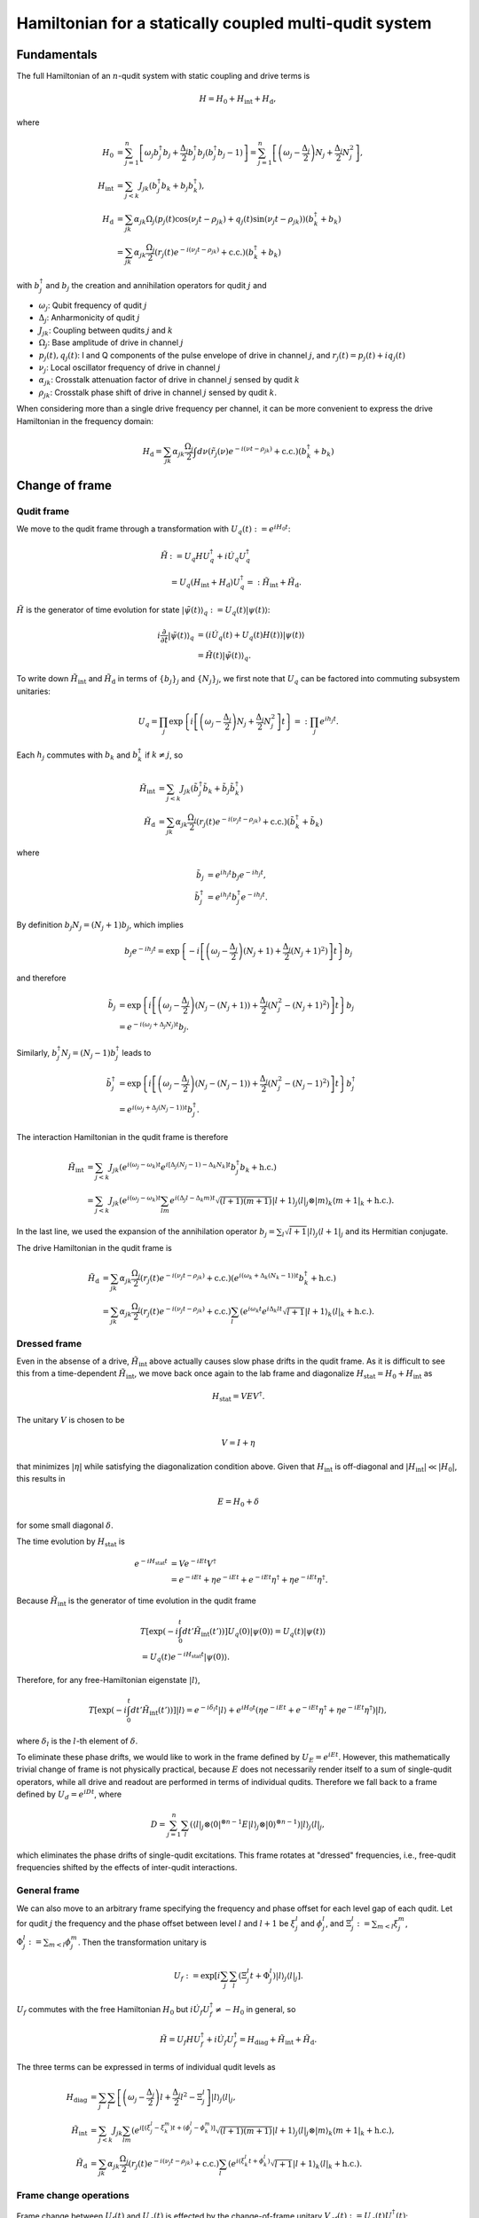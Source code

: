 =======================================================
Hamiltonian for a statically coupled multi-qudit system
=======================================================

Fundamentals
============

The full Hamiltonian of an :math:`n`-qudit system with static coupling and drive terms is

.. math::

    H = H_0 + H_{\mathrm{int}} + H_{\mathrm{d}},

where

.. math::

    H_0 & = \sum_{j=1}^{n} \left[ \omega_j b_j^{\dagger} b_j + \frac{\Delta_j}{2} b_j^{\dagger} b_j (b_j^{\dagger} b_j - 1) \right]
          = \sum_{j=1}^{n} \left[ \left( \omega_j - \frac{\Delta_j}{2} \right) N_j + \frac{\Delta_j}{2} N_j^2 \right], \\
    H_{\mathrm{int}} & = \sum_{j<k} J_{jk} \left( b_j^{\dagger} b_k + b_j b_k^{\dagger} \right), \\
    H_{\mathrm{d}} & = \sum_{jk} \alpha_{jk} \Omega_j \left( p_j(t) \cos (\nu_j t - \rho_{jk}) + q_j(t) \sin (\nu_j t - \rho_{jk}) \right)
                       \left( b_k^{\dagger} + b_k \right) \\
                   & = \sum_{jk} \alpha_{jk} \frac{\Omega_j}{2} \left( r_j(t) e^{-i(\nu_j t - \rho_{jk})} + \mathrm{c.c.} \right)
                       \left( b_k^{\dagger} + b_k \right)

with :math:`b_j^{\dagger}` and :math:`b_j` the creation and annihilation operators for qudit :math:`j` and

- :math:`\omega_j`: Qubit frequency of qudit :math:`j`
- :math:`\Delta_j`: Anharmonicity of qudit :math:`j`
- :math:`J_{jk}`: Coupling between qudits :math:`j` and :math:`k`
- :math:`\Omega_j`: Base amplitude of drive in channel :math:`j`
- :math:`p_j (t), q_j (t)`: I and Q components of the pulse envelope of drive in channel :math:`j`, and :math:`r_j (t) = p_j(t) + iq_j(t)`
- :math:`\nu_j`: Local oscillator frequency of drive in channel :math:`j`
- :math:`\alpha_{jk}`: Crosstalk attenuation factor of drive in channel :math:`j` sensed by qudit :math:`k`
- :math:`\rho_{jk}`: Crosstalk phase shift of drive in channel :math:`j` sensed by qudit :math:`k`.

When considering more than a single drive frequency per channel, it can be more convenient to express
the drive Hamiltonian in the frequency domain:

.. math::

    H_{\mathrm{d}} = \sum_{jk} \alpha_{jk} \frac{\Omega_j}{2} \int d\nu \left( \tilde{r}_j(\nu) e^{-i (\nu t - \rho_{jk})}
                      + \mathrm{c.c.} \right) \left( b_k^{\dagger} + b_k \right)

Change of frame
===============

Qudit frame
-----------

We move to the qudit frame through a transformation with :math:`U_q(t) := e^{i H_0 t}`:

.. math::

    \tilde{H} & := U_q H U_q^{\dagger} + i \dot{U_q} U_q^{\dagger} \\
    & = U_q (H_{\mathrm{int}} + H_{\mathrm{d}}) U_q^{\dagger} =: \tilde{H}_{\mathrm{int}} + \tilde{H}_{\mathrm{d}}.

:math:`\tilde{H}` is the generator of time evolution for state :math:`|\tilde{\psi}(t)\rangle_q := U_q(t) |\psi(t)\rangle`:

.. math::

    i \frac{\partial}{\partial t} |\tilde{\psi}(t)\rangle_q & = (i \dot{U}_q(t) + U_q(t) H(t)) |\psi(t)\rangle \\
                                                   & = \tilde{H}(t) |\tilde{\psi}(t)\rangle_q.

To write down :math:`\tilde{H}_{\mathrm{int}}` and :math:`\tilde{H}_{\mathrm{d}}` in terms of :math:`\{b_j\}_j` and :math:`\{N_j\}_j`,
we first note that :math:`U_q` can be factored into commuting subsystem unitaries:

.. math::

    U_q = \prod_j \exp \left\{ i \left[\left( \omega_j - \frac{\Delta_j}{2} \right) N_j + \frac{\Delta_j}{2} N_j^2 \right] t \right\}
        =: \prod_j e^{i h_j t}.

Each :math:`h_j` commutes with :math:`b_k` and :math:`b_k^{\dagger}` if :math:`k \neq j`, so

.. math::

    \tilde{H}_{\mathrm{int}} & = \sum_{j<k} J_{jk} \left( \tilde{b}_j^{\dagger} \tilde{b}_k + \tilde{b}_j \tilde{b}_k^{\dagger} \right) \\
    \tilde{H}_{\mathrm{d}} & = \sum_{jk} \alpha_{jk} \frac{\Omega_j}{2} \left( r_j(t) e^{-i(\nu_j t - \rho_{jk})} + \mathrm{c.c.} \right)
                               \left( \tilde{b}_k^{\dagger} + \tilde{b}_k \right)

where

.. math::

    \tilde{b}_{j} & = e^{i h_j t} b_j e^{-i h_j t}, \\
    \tilde{b}_{j}^{\dagger} & = e^{i h_j t} b_j^{\dagger} e^{-i h_j t}.

By definition :math:`b_j N_j = (N_j + 1) b_j`, which implies

.. math::

    b_j e^{-i h_j t} = \exp \left\{ -i \left[\left( \omega_j - \frac{\Delta_j}{2} \right) (N_j + 1)
                                             + \frac{\Delta_j}{2} (N_j + 1)^2) \right] t \right\} b_j

and therefore

.. math::

    \tilde{b}_{j} & = \exp \left\{ i \left[\left( \omega_j - \frac{\Delta_j}{2} \right) (N_j - (N_j + 1))
                                           + \frac{\Delta_j}{2} (N_j^2 - (N_j + 1)^2) \right] t \right\} b_j \\
                  & = e^{-i(\omega_j + \Delta_j N_j) t} b_j.

Similarly, :math:`b_j^{\dagger} N_j = (N_j - 1) b_j^{\dagger}` leads to

.. math::

    \tilde{b}_{j}^{\dagger} & = \exp \left\{ i \left[\left( \omega_j - \frac{\Delta_j}{2} \right) (N_j - (N_j - 1))
                                                     + \frac{\Delta_j}{2} (N_j^2 - (N_j - 1)^2) \right] t \right\} b_j^{\dagger} \\
                  & = e^{i(\omega_j + \Delta_j (N_j - 1)) t} b_j^{\dagger}.

The interaction Hamiltonian in the qudit frame is therefore

.. math::

    \tilde{H}_{\mathrm{int}} & = \sum_{j<k} J_{jk} \left( e^{i (\omega_j - \omega_k) t} e^{i [\Delta_j (N_j - 1) - \Delta_k N_k] t}
                                                          b_j^{\dagger} b_k + \mathrm{h.c.} \right) \\
                             & = \sum_{j<k} J_{jk} \left( e^{i (\omega_j - \omega_k) t} \sum_{lm} e^{i (\Delta_j l - \Delta_k m) t}
                                                          \sqrt{(l+1)(m+1)} | l + 1 \rangle_j \langle l |_j \otimes | m \rangle_k
                                                          \langle m + 1 |_k + \mathrm{h.c.} \right).

In the last line, we used the expansion of the annihilation operator :math:`b_j = \sum_{l} \sqrt{l+1} | l \rangle_j \langle l + 1 |_j`
and its Hermitian conjugate.

The drive Hamiltonian in the qudit frame is

.. math::

    \tilde{H}_{\mathrm{d}} & = \sum_{jk} \alpha_{jk} \frac{\Omega_j}{2} \left( r_j(t) e^{-i(\nu_j t - \rho_{jk})} + \mathrm{c.c.} \right)
                               \left( e^{i(\omega_k + \Delta_k (N_k - 1))t} b_k^{\dagger} + \mathrm{h.c.} \right) \\
                           & = \sum_{jk} \alpha_{jk} \frac{\Omega_j}{2} \left( r_j(t) e^{-i(\nu_j t - \rho_{jk})} + \mathrm{c.c.} \right)
                               \sum_l \left( e^{i \omega_k t} e^{i \Delta_k l t} \sqrt{l+1} | l + 1 \rangle_k \langle l |_k + \mathrm{h.c.} \right).

Dressed frame
-------------

Even in the absense of a drive, :math:`\tilde{H}_{\mathrm{int}}` above actually causes slow phase drifts in the qudit frame. As it is difficult
to see this from a time-dependent :math:`\tilde{H}_{\mathrm{int}}`, we move back once again to the lab frame and diagonalize
:math:`H_{\mathrm{stat}} = H_0 + H_{\mathrm{int}}` as

.. math::

    H_{\mathrm{stat}} = V E V^{\dagger}.

The unitary :math:`V` is chosen to be

.. math::

    V = I + \eta

that minimizes :math:`|\eta|` while satisfying the diagonalization condition above. Given that :math:`H_{\mathrm{int}}` is off-diagonal and
:math:`|H_{\mathrm{int}}| \ll |H_0|`, this results in

.. math::

    E = H_0 + \delta

for some small diagonal :math:`\delta`.

The time evolution by :math:`H_{\mathrm{stat}}` is

.. math::

    e^{-i H_{\mathrm{stat}} t} & = V e^{-iEt} V^{\dagger} \\
                               & = e^{-iEt} + \eta e^{-iEt} + e^{-iEt} \eta^{\dagger} + \eta e^{-iEt} \eta^{\dagger}.

Because :math:`\tilde{H}_{\mathrm{int}}` is the generator of time evolution in the qudit frame

.. math::

    & T \left[ \exp \left(-i \int_{0}^{t} dt' \tilde{H}_{\mathrm{int}} (t') \right) \right] U_q(0) |\psi(0)\rangle
    = U_q(t) |\psi(t)\rangle \\
    & = U_q(t) e^{-i H_{\mathrm{stat}} t} |\psi(0)\rangle.

Therefore, for any free-Hamiltonian eigenstate :math:`|l\rangle`,

.. math::

    T \left[ \exp \left(-i \int_{0}^{t} dt' \tilde{H}_{\mathrm{int}} (t') \right) \right] |l\rangle
    = e^{-i \delta_{l} t} |l\rangle + e^{i H_0 t} \left(\eta e^{-iEt} + e^{-iEt} \eta^{\dagger} + \eta e^{-iEt} \eta^{\dagger} \right) |l\rangle,

where :math:`\delta_{l}` is the :math:`l`-th element of :math:`\delta`.

To eliminate these phase drifts, we would like to work in the frame defined by :math:`U_E = e^{i E t}`. However, this mathematically trivial change
of frame is not physically practical, because :math:`E` does not necessarily render itself to a sum of single-qudit operators, while all drive and
readout are performed in terms of individual qudits. Therefore we fall back to a frame defined by :math:`U_d = e^{i D t}`, where

.. math::

    D = \sum_{j=1}^{n} \sum_{l} \left( \langle l |_j \otimes \langle 0 |^{\otimes n-1} E | l \rangle_j \otimes | 0 \rangle^{\otimes n-1} \right)
        | l \rangle_j \langle l |_j,

which eliminates the phase drifts of single-qudit excitations. This frame rotates at "dressed" frequencies, i.e., free-qudit frequencies
shifted by the effects of inter-qudit interactions.

General frame
-------------

We can also move to an arbitrary frame specifying the frequency and phase offset for each level gap of each qudit. Let for qudit :math:`j` the frequency
and the phase offset between level :math:`l` and :math:`l+1` be :math:`\xi_{j}^{l}` and :math:`\phi_{j}^{l}`, and :math:`\Xi_{j}^{l} := \sum_{m<l} \xi_{j}^{m}`,
:math:`\Phi_{j}^{l} := \sum_{m<l} \phi_{j}^{m}`. Then the transformation unitary is

.. math::

    U_f := \exp \left[ i \sum_j \sum_l \left( \Xi_j^l t + \Phi_j^{l} \right) |l\rangle_j \langle l |_j \right].

:math:`U_f` commutes with the free Hamiltonian :math:`H_0` but :math:`i \dot{U}_f U_f^{\dagger} \neq -H_0` in general, so

.. math::

    \tilde{H} = U_f H U_f^{\dagger} + i \dot{U_f} U_f^{\dagger} = H_{\mathrm{diag}} + \tilde{H}_{\mathrm{int}} + \tilde{H}_{\mathrm{d}}.

The three terms can be expressed in terms of individual qudit levels as

.. math::

    H_{\mathrm{diag}} & = \sum_{j} \sum_{l} \left[ \left( \omega_j - \frac{\Delta_j}{2} \right) l + \frac{\Delta_j}{2} l^2 - \Xi_j^{l} \right] |l\rangle_j \langle l|_j, \\
    \tilde{H}_{\mathrm{int}} & = \sum_{j<k} J_{jk} \sum_{lm} \left( e^{i [(\xi_j^{l} - \xi_{k}^{m}) t + (\phi_j^{l} - \phi_k^{m})]} \sqrt{(l+1)(m+1)} |l+1\rangle_j \langle l|_j \otimes |m\rangle_k \langle m+1|_k + \mathrm{h.c.} \right), \\
    \tilde{H}_{\mathrm{d}} & = \sum_{jk} \alpha_{jk} \frac{\Omega_j}{2} \left( r_j(t) e^{-i (\nu_j t - \rho_{jk})} + \mathrm{c.c.} \right) \sum_l \left( e^{i (\xi_k^{l} t + \phi_k^{l})} \sqrt{l+1} |l + 1 \rangle_k \langle l |_k  + \mathrm{h.c.} \right).

Frame change operations
-----------------------

Frame change between :math:`U_f(t)` and :math:`U_g(t)` is effected by the change-of-frame unitary
:math:`V_{gf}(t) := U_g(t) U_f^{\dagger}(t)`:

.. math::

    V_{gf}(t) |\tilde{\psi}(t)\rangle_f = V_{gf}(t) U_f(t) |\psi(t)\rangle = U_g(t) |\psi(t)\rangle = |\tilde{\psi}(t)\rangle_g.

The Schrodinger equation in integral form in frame :math:`f` is

.. math::

    |\tilde{\psi}(t_1)\rangle_f = U_f(t_1) K(t_1; t_0) |\psi(t_0)\rangle & = U_f(t_1) K(t_1; t_0) U_f^{\dagger}(t_0) |\tilde{\psi}(t_0)\rangle_f \\
    & =: \tilde{K}_f(t_1; t_0) |\tilde{\psi}(t_0)\rangle_f

where :math:`K(t_1; t_0) := T \left[ \exp \left(-i \int_{t_0}^{t_1}dt H(t) \right)\right]` is the lab-frame time evolution operator. Time evolution operator in frame :math:`g` is

.. math::

    \tilde{K}_g(t_1; t_0) = V_{gf}(t_1) \tilde{K}_f(t_1; t_0) V_{gf}^{\dagger}(t_0).

As noted above, :math:`\tilde{H}_f := U_f H U_f^{\dagger} + i \dot{U}_f U_f^{\dagger}` (ommitting the time dependence) is the Hamiltonian in frame :math:`f`. The Hamiltonian in frame :math:`g` is obtained from :math:`\tilde{H}_f` by

.. math::

    \tilde{H}_g & = U_g U_f^{\dagger} \tilde{H}_f U_f U_g^{\dagger} - i U_g U_f^{\dagger} \dot{U}_f U_g^{\dagger} + i \dot{U}_g U_g^{\dagger} \\
                & = V_{gf} \tilde{H}_f V_{gf}^{\dagger} + i \dot{V}_{gf} V_{gf}^{\dagger}.

Finally, given the frame transformation of the states, the expectation value of an observable :math:`O` in frame :math:`f` changes its value in frame :math:`g` to

.. math::

    \langle O \rangle_f = \langle \tilde{\psi}|_g V_{gf} O V_{gf}^{\dagger} |\tilde{\psi}\rangle_g = \langle V_{gf} O V_{gf}^{\dagger} \rangle_g.


Rotating-wave approximation
===========================

When :math:`|\nu_j + \xi_k^l| \gg |\nu_j - \xi_k^l|` for all :math:`j, k, l`, we can apply the rotating-wave approximation (RWA) to the drive Hamiltonian and ignore
the fast-oscillating terms:

.. math::

    \bar{H}_{\mathrm{d}} = \sum_{jk} \alpha_{jk} \frac{\Omega_j}{2} \left( r_j(t) e^{i \rho_{jk}} \sum_l e^{-i (\epsilon_{jk}^l t - \phi_{k}^l)} \sqrt{l+1} |l+1\rangle_k \langle l |_k + \mathrm{h.c.} \right),

where :math:`\epsilon_{jk}^l := \nu_j - \xi_k^l`.

The RWA drive Hamiltonian in the frequency domain is (assuming :math:`\tilde{r}_j` has support only around the frame frequencies)

.. math::

    \bar{H}_{\mathrm{d}} = \sum_{jk} \alpha_{jk} \frac{\Omega_j}{2} \int d\nu \left( \tilde{r}_j(\nu) e^{i \rho_{jk}} \sum_l e^{-i [(\nu - \xi_k^l) t - \phi_{k}^l]} |l+1\rangle_k \langle l |_k + \mathrm{h.c.} \right).

.. _drive-hamiltonian:

Drive Hamiltonian
=================

The drive Hamiltonian for a given channel :math:`j`, qudit :math:`k`, level :math:`l` is

.. math::

    \tilde{H}_{\mathrm{d}}|_{jk}^{l} = \alpha_{jk} \frac{\Omega_j}{2} \left( r_j(t) e^{-i (\nu_j t - \rho_{jk})} + \mathrm{c.c.} \right) \left( e^{i (\xi_k^{l} t + \phi_k^{l})} \sqrt{l+1} |l + 1 \rangle_k \langle l |_k  + \mathrm{h.c.} \right).

Let

.. math::

    R_{jk}(t) = \alpha_{jk} e^{i\rho_{jk}} \frac{\Omega_j}{2} r_j(t)

and

.. math::

    A^{l}_{k} & = e^{-i \phi^{l}_{k}} \sqrt{l + 1} | l \rangle_k \langle l + 1 |_k, \\
    X^{l}_{k} & = A^{l\dagger}_{k} + A^{l}_{k} \\
    Y^{l}_{k} & = i(A^{l\dagger}_{k} - A^{l}_{k}).

Then the drive term above is

.. math::

    \tilde{H}_{\mathrm{d}}|_{jk}^{l} = & R_{jk}(t) e^{-i (\nu_j - \xi_k^{l}) t} A^{l\dagger}_{k} + R^{*}_{jk}(t) e^{i (\nu_j - \xi_k^{l}) t} A^{l}_{k}
                                       + R^{*}_{jk}(t) e^{i (\nu_j + \xi_k^{l}) t} A^{l\dagger}_{k} + R_{jk}(t) e^{-i (\nu_j + \xi_k^{l}) t} A^{l}_{k} \\
                                     = & \mathrm{Re}[R_{jk}(t) e^{-i (\nu_j - \xi_k^{l}) t} + R_{jk}(t) e^{-i (\nu_j + \xi_k^{l}) t}] X^{l}_{k}
                                       + \mathrm{Im}[R_{jk}(t) e^{-i (\nu_j - \xi_k^{l}) t} - R_{jk}(t) e^{-i (\nu_j + \xi_k^{l}) t}] Y^{l}_{k} \\
                                     = & 2 \mathrm{Re}[R_{jk}(t) e^{-i \nu_j t}] [\cos(\xi_k^{l} t) X^{l}_{k} + \sin(\xi_k^{l} t) Y^{l}_{k}].

With the rotating-wave approximation we instead have

.. math::

    \bar{H}_{\mathrm{d}}|_{jk}^{l} = & R_{jk}(t) e^{-i (\nu_j - \xi_k^{l}) t} A^{l\dagger}_{k} + R^{*}_{jk}(t) e^{i (\nu_j - \xi_k^{l}) t} A^{l}_{k} \\
                                     = & \mathrm{Re}[R_{jk}(t) e^{-i (\nu_j - \xi_k^{l}) t}] X^{l}_{k} + \mathrm{Im}[R_{jk}(t) e^{-i (\nu_j - \xi_k^{l}) t}] Y^{l}_{k}.

The representation in terms of :math:`X^{l}_{k}` and :math:`Y^{l}_{k}` operators has several advantages over using :math:`A^{l}_{k}` and :math:`A^{l\dagger}_{k}`:

- When :math:`r_j(t)` is a callable, QuTiP ``sesolve`` seems to run slightly faster when :math:`X` and :math:`Y` with real coefficients are passed as Hamiltonian terms.
- The Hamiltonian is manifestly Hermitian.
- For a pure real or imaginary :math:`R_{jk}(t)`, on-resonant (:math:`\nu_j = \xi_k^{l}`) drive, the RWA Hamiltonian reduces to a single term.
